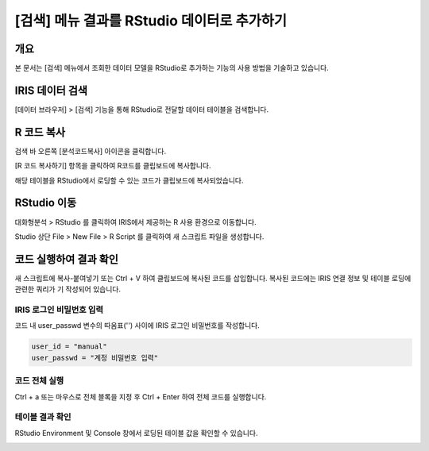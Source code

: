 
============================================================
[검색] 메뉴 결과를 RStudio 데이터로 추가하기
============================================================

-------------------------
개요
-------------------------
| 본 문서는 [검색] 메뉴에서 조회한 데이터 모델을 RStudio로 추가하는 기능의 사용 방법을 기술하고 있습니다. 

-------------------------
IRIS 데이터 검색
-------------------------

[데이터 브라우저] > [검색] 기능을 통해 RStudio로 전달할 데이터 테이블을 검색합니다.

.. image:: ./images/kr/001.data_search.png
    :scale: 90%
    :alt: IRIS검색화면


-------------------------
R 코드 복사
-------------------------

검색 바 오른쪽 [분석코드복사] 아이콘을 클릭합니다.

.. image:: ./images/kr/002.code_copy.png
    :scale: 90%
    :alt: 분석코드복사

[R 코드 복사하기] 항목을 클릭하여 R코드를 클립보드에 복사합니다.

.. image:: ./images/kr/003.python_code_copy.png
    :scale: 90%
    :alt: R코드복사


해당 테이블을 RStudio에서 로딩할 수 있는 코드가 클립보드에 복사되었습니다. 

.. image:: ./images/kr/004.clipboard_copy_msg.png
    :scale: 90%
    :alt: R코드클립보드복사


-------------------------
RStudio 이동
-------------------------

대화형분석 > RStudio 를 클릭하여 IRIS에서 제공하는 R 사용 환경으로 이동합니다.

.. image:: ./images/kr/005.to_rstudio.png
    :scale: 90%
    :alt: RStudio이동

Studio 상단 File > New File > R Script 를 클릭하여 새 스크립트 파일을 생성합니다.

.. image:: ./images/kr/006.rstudio_newfile.png
    :scale: 90%
    :alt: R스크립트생성

-------------------------
코드 실행하여 결과 확인
-------------------------

새 스크립트에 복사-붙여넣기 또는 Ctrl + V 하여 클립보드에 복사된 코드를 삽입합니다.
복사된 코드에는 IRIS 연결 정보 및 테이블 로딩에 관련한 쿼리가 기 작성되어 있습니다.

IRIS 로그인 비밀번호 입력
===================================================================================================================================

코드 내 user_passwd 변수의 따옴표('') 사이에 IRIS 로그인 비밀번호를 작성합니다. 

.. code::

    user_id = "manual"
    user_passwd = "계정 비밀번호 입력"

.. image:: ./images/kr/007.enter_password.png
    :scale: 90%
    :alt: 패스워드입력

코드 전체 실행
===================================================================================================================================

Ctrl + a 또는 마우스로 전체 블록을 지정 후 Ctrl + Enter 하여 전체 코드를 실행합니다.

.. image:: ./images/kr/008.run_code.png
    :scale: 90%
    :alt: 코드전체실행


테이블 결과 확인
===================================================================================================================================

RStudio Environment 및 Console 창에서 로딩된 테이블 값을 확인할 수 있습니다.

.. image:: ./images/kr/009.code_result.png
    :alt: 테이블내용확인
    :scale: 60%


